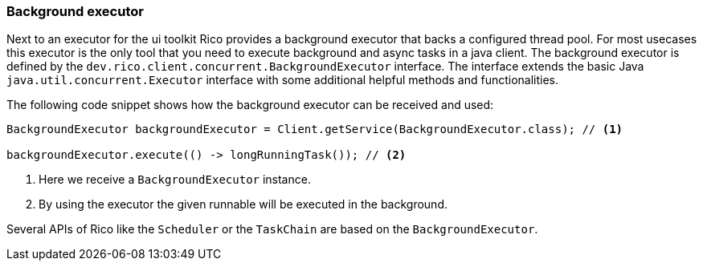 ifndef::imagesdir[:imagesdir: images]

=== Background executor

Next to an executor for the ui toolkit Rico provides a background executor that backs a configured thread pool.
For most usecases this executor is the only tool that you need to execute background and async tasks in a java client.
The background executor is defined by the `dev.rico.client.concurrent.BackgroundExecutor` interface.
The interface extends the basic Java `java.util.concurrent.Executor` interface with some additional helpful methods and functionalities.

The following code snippet shows how the background executor can be received and used:

[source,java]
----
BackgroundExecutor backgroundExecutor = Client.getService(BackgroundExecutor.class); // <1>

backgroundExecutor.execute(() -> longRunningTask()); // <2>
----
<1> Here we receive a `BackgroundExecutor` instance.
<2> By using the executor the given runnable will be executed in the background.

Several APIs of Rico like the `Scheduler` or the `TaskChain` are based on the `BackgroundExecutor`.



